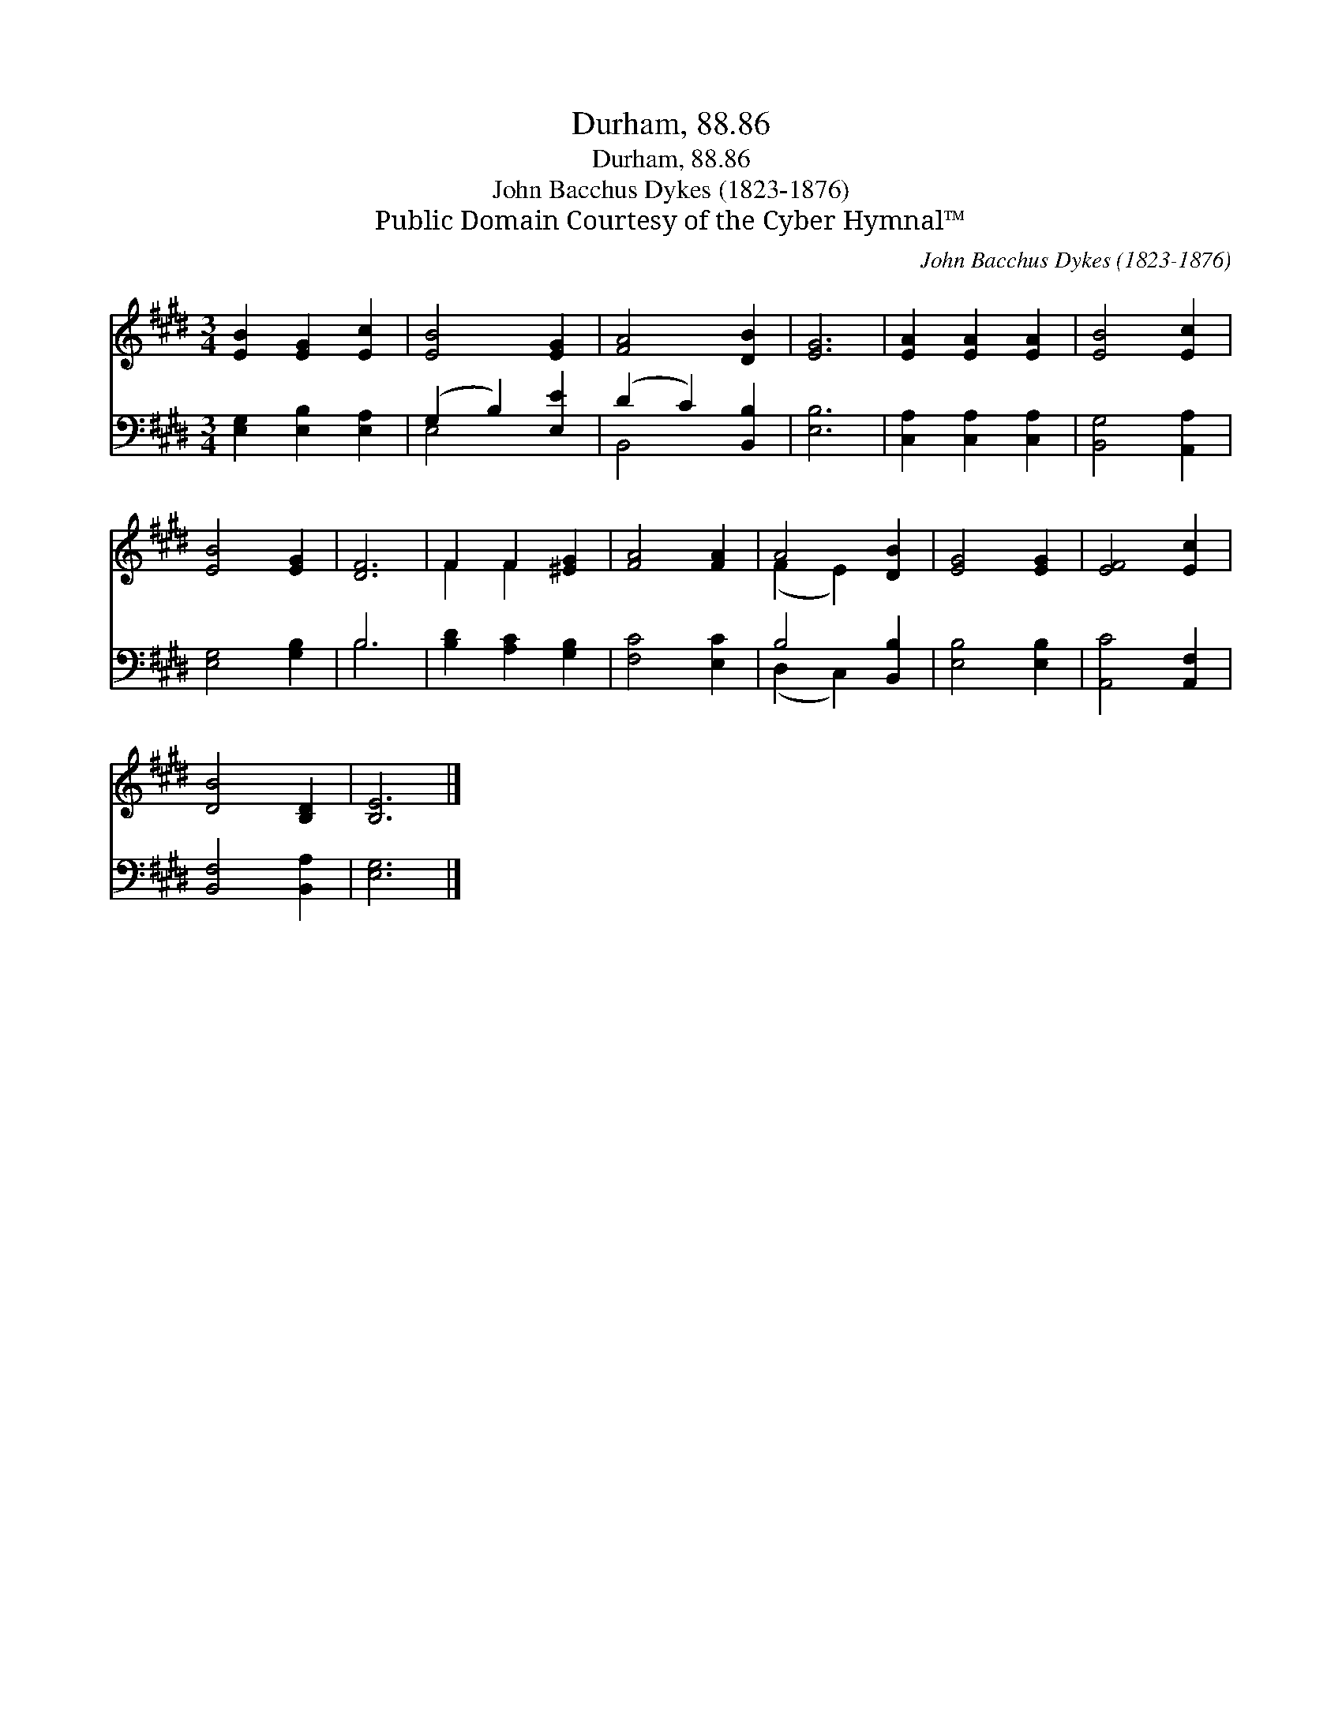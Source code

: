 X:1
T:Durham, 88.86
T:Durham, 88.86
T:John Bacchus Dykes (1823-1876)
T:Public Domain Courtesy of the Cyber Hymnal™
C:John Bacchus Dykes (1823-1876)
Z:Public Domain
Z:Courtesy of the Cyber Hymnal™
%%score ( 1 2 ) ( 3 4 )
L:1/8
M:3/4
K:E
V:1 treble 
V:2 treble 
V:3 bass 
V:4 bass 
V:1
 [EB]2 [EG]2 [Ec]2 | [EB]4 [EG]2 | [FA]4 [DB]2 | [EG]6 | [EA]2 [EA]2 [EA]2 | [EB]4 [Ec]2 | %6
 [EB]4 [EG]2 | [DF]6 | F2 F2 [^EG]2 | [FA]4 [FA]2 | A4 [DB]2 | [EG]4 [EG]2 | [EF]4 [Ec]2 | %13
 [DB]4 [B,D]2 | [B,E]6 |] %15
V:2
 x6 | x6 | x6 | x6 | x6 | x6 | x6 | x6 | F2 F2 x2 | x6 | (F2 E2) x2 | x6 | x6 | x6 | x6 |] %15
V:3
 [E,G,]2 [E,B,]2 [E,A,]2 | (G,2 B,2) [E,E]2 | (D2 C2) [B,,B,]2 | [E,B,]6 | %4
 [C,A,]2 [C,A,]2 [C,A,]2 | [B,,G,]4 [A,,A,]2 | [E,G,]4 [G,B,]2 | B,6 | [B,D]2 [A,C]2 [G,B,]2 | %9
 [F,C]4 [E,C]2 | B,4 [B,,B,]2 | [E,B,]4 [E,B,]2 | [A,,C]4 [A,,F,]2 | [B,,F,]4 [B,,A,]2 | [E,G,]6 |] %15
V:4
 x6 | E,4 x2 | B,,4 x2 | x6 | x6 | x6 | x6 | B,6 | x6 | x6 | (D,2 C,2) x2 | x6 | x6 | x6 | x6 |] %15

